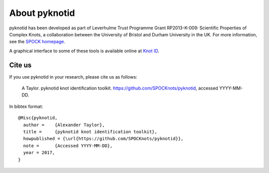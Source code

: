 
About pyknotid
==============

pyknotid has been developed as part of Leverhulme Trust Programme
Grant RP2013-K-009: Scientific Properties of Complex Knots, a
collaboration between the University of Bristol and Durham University
in the UK. For more information, see the `SPOCK homepage
<http://www.maths.dur.ac.uk/spock/index.html/>`__.

A graphical interface to some of these tools is available online at
`Knot ID <http://inclem.net/knotidentifier>`__.

Cite us
-------

If you use pyknotid in your research, please cite us as follows:

    A Taylor. pyknotid knot identification toolkit. https://github.com/SPOCKnots/pyknotid, accessed YYYY-MM-DD.

In bibtex format::

  @Misc{pyknotid,
    author =    {Alexander Taylor},
    title =     {pyknotid knot identification toolkit},
    howpublished = {\url{https://github.com/SPOCKnots/pyknotid}},
    note =      {Accessed YYYY-MM-DD},
    year = 2017,
  }

  

